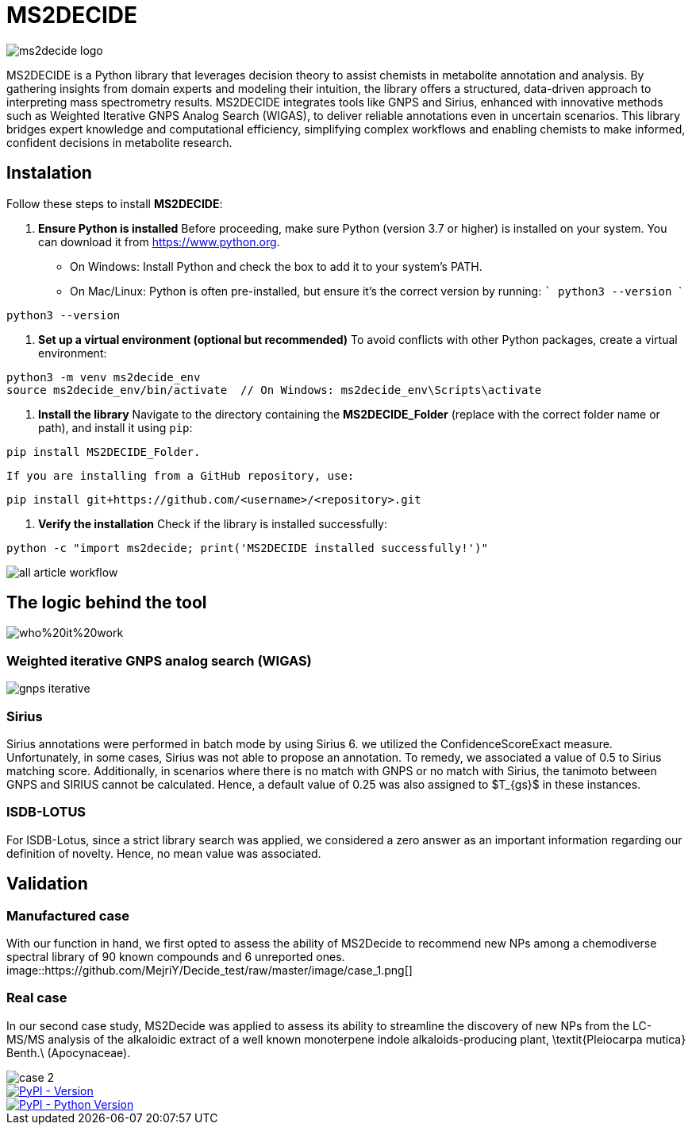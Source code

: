 = MS2DECIDE

image::https://github.com/MejriY/Decide_test/raw/master/image/ms2decide_logo.png[]

MS2DECIDE is a Python library that leverages decision theory to assist chemists in metabolite annotation and analysis. By gathering insights from domain experts and modeling their intuition, the library offers a structured, data-driven approach to interpreting mass spectrometry results. MS2DECIDE integrates tools like GNPS and Sirius, enhanced with innovative methods such as Weighted Iterative GNPS Analog Search (WIGAS), to deliver reliable annotations even in uncertain scenarios. This library bridges expert knowledge and computational efficiency, simplifying complex workflows and enabling chemists to make informed, confident decisions in metabolite research.

== Instalation

Follow these steps to install **MS2DECIDE**:

1. **Ensure Python is installed**  
   Before proceeding, make sure Python (version 3.7 or higher) is installed on your system. You can download it from https://www.python.org.  
   - On Windows: Install Python and check the box to add it to your system's PATH.
   - On Mac/Linux: Python is often pre-installed, but ensure it's the correct version by running:
     ```
     python3 --version
     ```

[source,console]
----
python3 --version
----

2. **Set up a virtual environment (optional but recommended)**  
   To avoid conflicts with other Python packages, create a virtual environment:

[source,console]
----
python3 -m venv ms2decide_env
source ms2decide_env/bin/activate  // On Windows: ms2decide_env\Scripts\activate
----

3. **Install the library**  
   Navigate to the directory containing the **MS2DECIDE_Folder** (replace with the correct folder name or path), and install it using `pip`:

[source,console]
----
pip install MS2DECIDE_Folder.
----

   If you are installing from a GitHub repository, use:

[source,console]
----
pip install git+https://github.com/<username>/<repository>.git
----

4. **Verify the installation**  
   Check if the library is installed successfully:

[source,console]
----
python -c "import ms2decide; print('MS2DECIDE installed successfully!')"
----


image::https://github.com/MejriY/Decide_test/raw/master/image/all_article_workflow.png[]

== The logic behind the tool
image::https://github.com/MejriY/Decide_test/raw/master/image/who%20it%20work.png[]
       
=== Weighted iterative GNPS analog search (WIGAS)
image::https://github.com/MejriY/Decide_test/raw/master/image/gnps_iterative.png[]

=== Sirius
Sirius annotations were performed in batch mode by using Sirius 6. we utilized the ConfidenceScoreExact measure.
Unfortunately, in some cases, Sirius was not able to propose an annotation. To remedy, we associated a value of 0.5 to Sirius matching score. Additionally, in scenarios where there is no match with GNPS or no match with Sirius, the tanimoto between GNPS and SIRIUS cannot be calculated. Hence, a default value of 0.25 was also assigned to $T_{gs}$ in these instances. 

=== ISDB-LOTUS
For ISDB-Lotus, since a strict library search was applied, we considered a zero answer as an important information regarding our definition of novelty. Hence, no mean value was associated.

== Validation

=== Manufactured case
With our function in hand, we first opted to assess the ability of MS2Decide to recommend new NPs among a chemodiverse spectral library of 90 known compounds and 6 unreported ones.
image::https://github.com/MejriY/Decide_test/raw/master/image/case_1.png[]

=== Real case
In our second case study, MS2Decide was applied to assess its ability to streamline the discovery of new NPs from the LC-MS/MS analysis of the alkaloidic extract of a well known monoterpene indole alkaloids-producing plant, \textit{Pleiocarpa mutica} Benth.\ (Apocynaceae).

image::https://github.com/MejriY/Decide_test/raw/master/image/case_2.png[]

image::https://img.shields.io/pypi/v/ms2decide.svg[PyPI - Version,link=https://pypi.org/project/ms2decide]

image::https://img.shields.io/pypi/pyversions/ms2decide.svg[PyPI - Python Version,link=https://pypi.org/project/ms2decide]

